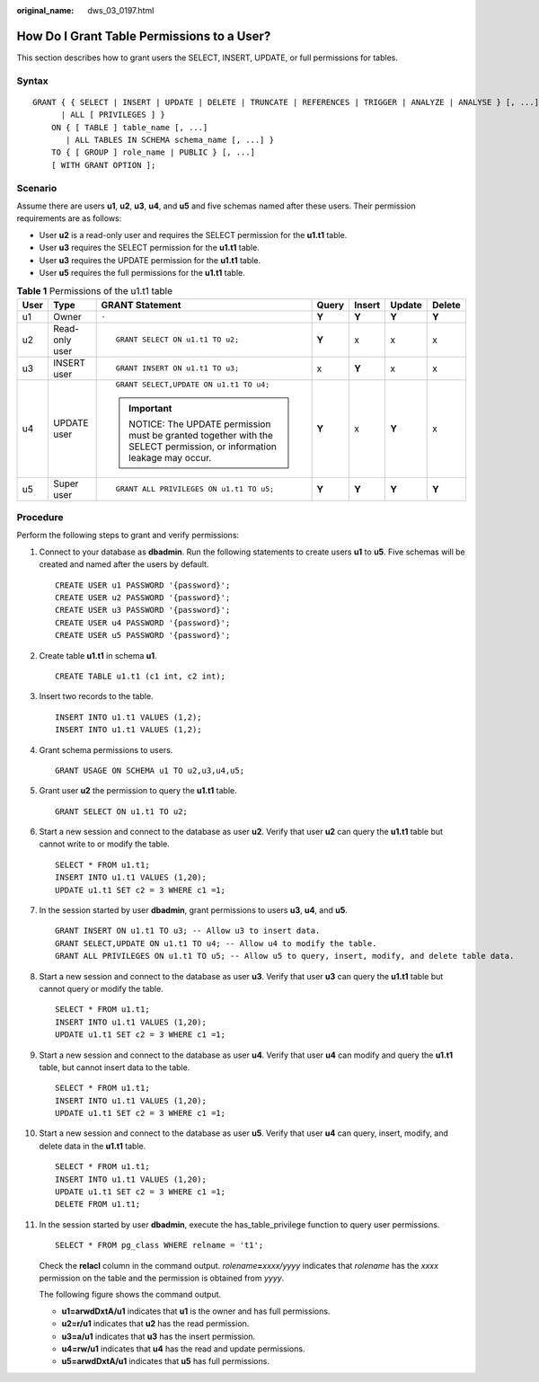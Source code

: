 :original_name: dws_03_0197.html

.. _dws_03_0197:

How Do I Grant Table Permissions to a User?
===========================================

This section describes how to grant users the SELECT, INSERT, UPDATE, or full permissions for tables.

Syntax
------

::

   GRANT { { SELECT | INSERT | UPDATE | DELETE | TRUNCATE | REFERENCES | TRIGGER | ANALYZE | ANALYSE } [, ...]
         | ALL [ PRIVILEGES ] }
       ON { [ TABLE ] table_name [, ...]
          | ALL TABLES IN SCHEMA schema_name [, ...] }
       TO { [ GROUP ] role_name | PUBLIC } [, ...]
       [ WITH GRANT OPTION ];

Scenario
--------

Assume there are users **u1**, **u2**, **u3**, **u4**, and **u5** and five schemas named after these users. Their permission requirements are as follows:

-  User **u2** is a read-only user and requires the SELECT permission for the **u1.t1** table.
-  User **u3** requires the SELECT permission for the **u1.t1** table.
-  User **u3** requires the UPDATE permission for the **u1.t1** table.
-  User **u5** requires the full permissions for the **u1.t1** table.

|image1|

.. table:: **Table 1** Permissions of the u1.t1 table

   +---------+----------------+-----------------------------------------------------------------------------------------------------------------+---------+---------+---------+---------+
   | User    | Type           | GRANT Statement                                                                                                 | Query   | Insert  | Update  | Delete  |
   +=========+================+=================================================================================================================+=========+=========+=========+=========+
   | u1      | Owner          | ``-``                                                                                                           | **Y**   | **Y**   | **Y**   | **Y**   |
   +---------+----------------+-----------------------------------------------------------------------------------------------------------------+---------+---------+---------+---------+
   | u2      | Read-only user | ::                                                                                                              | **Y**   | x       | x       | x       |
   |         |                |                                                                                                                 |         |         |         |         |
   |         |                |    GRANT SELECT ON u1.t1 TO u2;                                                                                 |         |         |         |         |
   +---------+----------------+-----------------------------------------------------------------------------------------------------------------+---------+---------+---------+---------+
   | u3      | INSERT user    | ::                                                                                                              | x       | **Y**   | x       | x       |
   |         |                |                                                                                                                 |         |         |         |         |
   |         |                |    GRANT INSERT ON u1.t1 TO u3;                                                                                 |         |         |         |         |
   +---------+----------------+-----------------------------------------------------------------------------------------------------------------+---------+---------+---------+---------+
   | u4      | UPDATE user    | ::                                                                                                              | **Y**   | x       | **Y**   | x       |
   |         |                |                                                                                                                 |         |         |         |         |
   |         |                |    GRANT SELECT,UPDATE ON u1.t1 TO u4;                                                                          |         |         |         |         |
   |         |                |                                                                                                                 |         |         |         |         |
   |         |                | .. important::                                                                                                  |         |         |         |         |
   |         |                |                                                                                                                 |         |         |         |         |
   |         |                |    NOTICE:                                                                                                      |         |         |         |         |
   |         |                |    The UPDATE permission must be granted together with the SELECT permission, or information leakage may occur. |         |         |         |         |
   +---------+----------------+-----------------------------------------------------------------------------------------------------------------+---------+---------+---------+---------+
   | u5      | Super user     | ::                                                                                                              | **Y**   | **Y**   | **Y**   | **Y**   |
   |         |                |                                                                                                                 |         |         |         |         |
   |         |                |    GRANT ALL PRIVILEGES ON u1.t1 TO u5;                                                                         |         |         |         |         |
   +---------+----------------+-----------------------------------------------------------------------------------------------------------------+---------+---------+---------+---------+

Procedure
---------

Perform the following steps to grant and verify permissions:

#. Connect to your database as **dbadmin**. Run the following statements to create users **u1** to **u5**. Five schemas will be created and named after the users by default.

   ::

      CREATE USER u1 PASSWORD '{password}';
      CREATE USER u2 PASSWORD '{password}';
      CREATE USER u3 PASSWORD '{password}';
      CREATE USER u4 PASSWORD '{password}';
      CREATE USER u5 PASSWORD '{password}';

2.  Create table **u1.t1** in schema **u1**.

    ::

       CREATE TABLE u1.t1 (c1 int, c2 int);

3.  Insert two records to the table.

    ::

       INSERT INTO u1.t1 VALUES (1,2);
       INSERT INTO u1.t1 VALUES (1,2);

4.  Grant schema permissions to users.

    ::

       GRANT USAGE ON SCHEMA u1 TO u2,u3,u4,u5;

5.  Grant user **u2** the permission to query the **u1.t1** table.

    ::

       GRANT SELECT ON u1.t1 TO u2;

6.  Start a new session and connect to the database as user **u2**. Verify that user **u2** can query the **u1.t1** table but cannot write to or modify the table.

    ::

       SELECT * FROM u1.t1;
       INSERT INTO u1.t1 VALUES (1,20);
       UPDATE u1.t1 SET c2 = 3 WHERE c1 =1;

    |image2|

7.  In the session started by user **dbadmin**, grant permissions to users **u3**, **u4**, and **u5**.

    ::

       GRANT INSERT ON u1.t1 TO u3; -- Allow u3 to insert data.
       GRANT SELECT,UPDATE ON u1.t1 TO u4; -- Allow u4 to modify the table.
       GRANT ALL PRIVILEGES ON u1.t1 TO u5; -- Allow u5 to query, insert, modify, and delete table data.

8.  Start a new session and connect to the database as user **u3**. Verify that user **u3** can query the **u1.t1** table but cannot query or modify the table.

    ::

       SELECT * FROM u1.t1;
       INSERT INTO u1.t1 VALUES (1,20);
       UPDATE u1.t1 SET c2 = 3 WHERE c1 =1;

    |image3|

9.  Start a new session and connect to the database as user **u4**. Verify that user **u4** can modify and query the **u1.t1** table, but cannot insert data to the table.

    ::

       SELECT * FROM u1.t1;
       INSERT INTO u1.t1 VALUES (1,20);
       UPDATE u1.t1 SET c2 = 3 WHERE c1 =1;

    |image4|

10. Start a new session and connect to the database as user **u5**. Verify that user **u4** can query, insert, modify, and delete data in the **u1.t1** table.

    ::

       SELECT * FROM u1.t1;
       INSERT INTO u1.t1 VALUES (1,20);
       UPDATE u1.t1 SET c2 = 3 WHERE c1 =1;
       DELETE FROM u1.t1;

    |image5|

11. In the session started by user **dbadmin**, execute the has_table_privilege function to query user permissions.

    ::

       SELECT * FROM pg_class WHERE relname = 't1';

    Check the **relacl** column in the command output. *rolename*\ **=**\ *xxxx/yyyy* indicates that *rolename* has the *xxxx* permission on the table and the permission is obtained from *yyyy*.

    The following figure shows the command output.

    |image6|

    -  **u1=arwdDxtA/u1** indicates that **u1** is the owner and has full permissions.
    -  **u2=r/u1** indicates that **u2** has the read permission.
    -  **u3=a/u1** indicates that **u3** has the insert permission.
    -  **u4=rw/u1** indicates that **u4** has the read and update permissions.
    -  **u5=arwdDxtA/u1** indicates that **u5** has full permissions.

.. |image1| image:: /_static/images/en-us_image_0000001318300585.png
.. |image2| image:: /_static/images/en-us_image_0000001318571169.png
.. |image3| image:: /_static/images/en-us_image_0000001269695730.png
.. |image4| image:: /_static/images/en-us_image_0000001318295749.png
.. |image5| image:: /_static/images/en-us_image_0000001269536006.png
.. |image6| image:: /_static/images/en-us_image_0000001364353761.png
